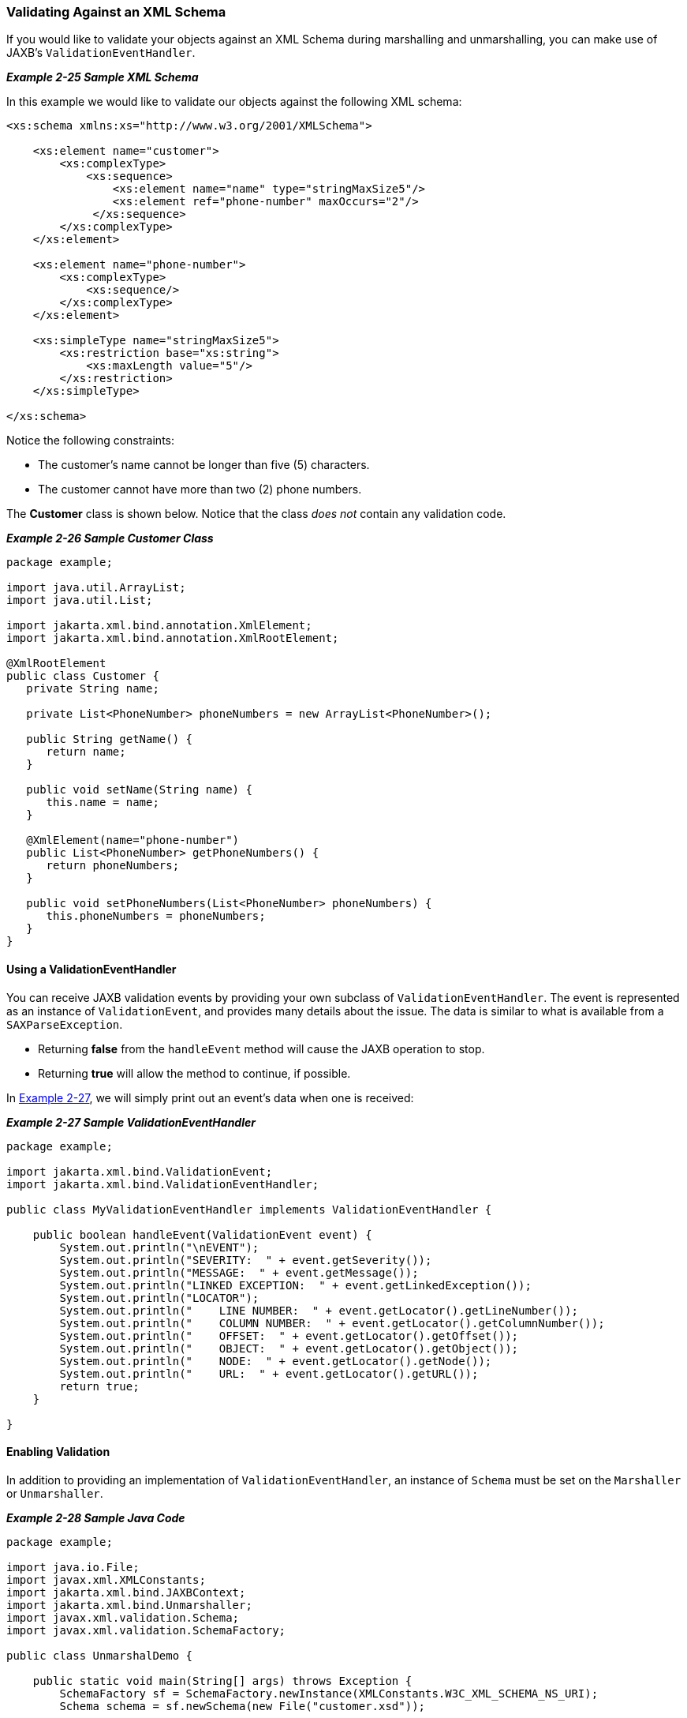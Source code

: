 ///////////////////////////////////////////////////////////////////////////////

    Copyright (c) 2022 Oracle and/or its affiliates. All rights reserved.

    This program and the accompanying materials are made available under the
    terms of the Eclipse Public License v. 2.0, which is available at
    http://www.eclipse.org/legal/epl-2.0.

    This Source Code may also be made available under the following Secondary
    Licenses when the conditions for such availability set forth in the
    Eclipse Public License v. 2.0 are satisfied: GNU General Public License,
    version 2 with the GNU Classpath Exception, which is available at
    https://www.gnu.org/software/classpath/license.html.

    SPDX-License-Identifier: EPL-2.0 OR GPL-2.0 WITH Classpath-exception-2.0

///////////////////////////////////////////////////////////////////////////////
[[RUNTIME006]]
=== Validating Against an XML Schema

If you would like to validate your objects against an XML Schema during
marshalling and unmarshalling, you can make use of JAXB's
`ValidationEventHandler`.

[[sthref44]]

*_Example 2-25 Sample XML Schema_*

In this example we would like to validate our objects against the
following XML schema:

[source,oac_no_warn]
----
<xs:schema xmlns:xs="http://www.w3.org/2001/XMLSchema">
 
    <xs:element name="customer">
        <xs:complexType>
            <xs:sequence>
                <xs:element name="name" type="stringMaxSize5"/>
                <xs:element ref="phone-number" maxOccurs="2"/>
             </xs:sequence>
        </xs:complexType>
    </xs:element>
 
    <xs:element name="phone-number">
        <xs:complexType>
            <xs:sequence/>
        </xs:complexType>
    </xs:element>
 
    <xs:simpleType name="stringMaxSize5">
        <xs:restriction base="xs:string">
            <xs:maxLength value="5"/>
        </xs:restriction>
    </xs:simpleType>
 
</xs:schema>
----

Notice the following constraints:

* The customer's name cannot be longer than five (5) characters.
* The customer cannot have more than two (2) phone numbers.

The *Customer* class is shown below. Notice that the class _does not_
contain any validation code.

[[sthref45]]

*_Example 2-26 Sample Customer Class_*

[source,oac_no_warn]
----
package example;
 
import java.util.ArrayList;
import java.util.List;
 
import jakarta.xml.bind.annotation.XmlElement;
import jakarta.xml.bind.annotation.XmlRootElement;
 
@XmlRootElement
public class Customer {
   private String name;
 
   private List<PhoneNumber> phoneNumbers = new ArrayList<PhoneNumber>();
 
   public String getName() {
      return name;
   }
 
   public void setName(String name) {
      this.name = name;
   }
 
   @XmlElement(name="phone-number")
   public List<PhoneNumber> getPhoneNumbers() {
      return phoneNumbers;
   }
 
   public void setPhoneNumbers(List<PhoneNumber> phoneNumbers) {
      this.phoneNumbers = phoneNumbers;
   }
}
 
----

==== Using a ValidationEventHandler

You can receive JAXB validation events by providing your own subclass of
`ValidationEventHandler`. The event is represented as an instance of
`ValidationEvent`, and provides many details about the issue. The data
is similar to what is available from a `SAXParseException`.

* Returning *false* from the `handleEvent` method will cause the JAXB
operation to stop.
* Returning *true* will allow the method to continue, if possible.

In link:#CACGDDBA[Example 2-27], we will simply print out an event's
data when one is received:

[[CACGDDBA]]

*_Example 2-27 Sample ValidationEventHandler_*

[source,oac_no_warn]
----
package example;
 
import jakarta.xml.bind.ValidationEvent;
import jakarta.xml.bind.ValidationEventHandler;
 
public class MyValidationEventHandler implements ValidationEventHandler {
 
    public boolean handleEvent(ValidationEvent event) {
        System.out.println("\nEVENT");
        System.out.println("SEVERITY:  " + event.getSeverity());
        System.out.println("MESSAGE:  " + event.getMessage());
        System.out.println("LINKED EXCEPTION:  " + event.getLinkedException());
        System.out.println("LOCATOR");
        System.out.println("    LINE NUMBER:  " + event.getLocator().getLineNumber());
        System.out.println("    COLUMN NUMBER:  " + event.getLocator().getColumnNumber());
        System.out.println("    OFFSET:  " + event.getLocator().getOffset());
        System.out.println("    OBJECT:  " + event.getLocator().getObject());
        System.out.println("    NODE:  " + event.getLocator().getNode());
        System.out.println("    URL:  " + event.getLocator().getURL());
        return true;
    }
 
}
 
----

==== Enabling Validation

In addition to providing an implementation of `ValidationEventHandler`,
an instance of `Schema` must be set on the `Marshaller` or
`Unmarshaller`.

[[sthref48]]

*_Example 2-28 Sample Java Code_*

[source,oac_no_warn]
----
package example;
 
import java.io.File;
import javax.xml.XMLConstants;
import jakarta.xml.bind.JAXBContext;
import jakarta.xml.bind.Unmarshaller;
import javax.xml.validation.Schema;
import javax.xml.validation.SchemaFactory;
 
public class UnmarshalDemo {
 
    public static void main(String[] args) throws Exception {
        SchemaFactory sf = SchemaFactory.newInstance(XMLConstants.W3C_XML_SCHEMA_NS_URI);
        Schema schema = sf.newSchema(new File("customer.xsd"));
 
        JAXBContext jc = JAXBContext.newInstance(Customer.class);
 
        Unmarshaller unmarshaller = jc.createUnmarshaller();
        unmarshaller.setSchema(schema);
        unmarshaller.setEventHandler(new MyValidationEventHandler());
        Customer customer = (Customer) unmarshaller.unmarshal(new File("input.xml"));
    }
 
}
 
----

==== Input (input.xml File)

[source,oac_no_warn]
----
<customer>
   <name>Jane Doe</name>
   <phone-number/>
   <phone-number/>
   <phone-number/>
</customer>
----

==== Output

The validation performed during the unmarshal raised three events. The
first two events are related to the text value of the *name* element
being too long. The third event is related to the extra *phone-number*
element.

[source,oac_no_warn]
----
EVENT
SEVERITY:  1
MESSAGE:  cvc-maxLength-valid: Value 'Jane Doe' with length = '8' is not facet-valid with respect
          to maxLength '5' for type 'stringWithMaxSize5'.
LINKED EXCEPTION:  org.xml.sax.SAXParseException: cvc-maxLength-valid: Value 'Jane Doe' with length = '8'
                   is not facet-valid with respect to maxLength '5' for type 'stringWithMaxSize5'.
LOCATOR
    LINE NUMBER:  3
    COLUMN NUMBER:  25
    OFFSET:  -1
    OBJECT:  null
    NODE:  null
    URL:  null
 
EVENT
SEVERITY:  1
MESSAGE:  cvc-type.3.1.3: The value 'Jane Doe' of element 'name' is not valid.
LINKED EXCEPTION:  org.xml.sax.SAXParseException: cvc-type.3.1.3: The value 'Jane Doe' of element
                   'name' is not valid.
LOCATOR
    LINE NUMBER:  3
    COLUMN NUMBER:  25
    OFFSET:  -1
    OBJECT:  null
    NODE:  null
    URL:  null
 
EVENT
SEVERITY:  1
MESSAGE:  cvc-complex-type.2.4.d: Invalid content was found starting with element 'customer'. No child
          element '{phone-number}' is expected at this point.
LINKED EXCEPTION:  org.xml.sax.SAXParseException: cvc-complex-type.2.4.d: Invalid content was found starting
                   with element 'customer'. No child element '{phone-number}' is expected at this point.
LOCATOR
    LINE NUMBER:  7
    COLUMN NUMBER:  12
    OFFSET:  -1
    OBJECT:  null
    NODE:  null
    URL:  null
----
